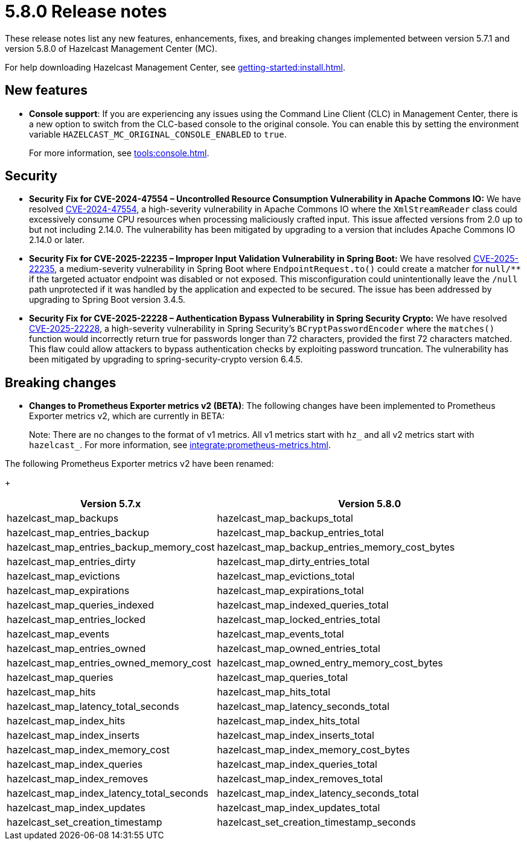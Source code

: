 = 5.8.0 Release notes
:description: These release notes list any new features, enhancements, fixes, and breaking changes implemented between version 5.7.1 and version 5.8.0 of Hazelcast Management Center (MC).

{description}

For help downloading Hazelcast Management Center, see xref:getting-started:install.adoc[].

== New features

* *Console support*: If you are experiencing any issues using the Command Line Client (CLC) in Management Center, there is a new option to switch from the CLC-based console to the original console. You can enable this by setting the environment variable `HAZELCAST_MC_ORIGINAL_CONSOLE_ENABLED` to `true`.
+
For more information, see xref:tools:console.adoc[].

== Security
* *Security Fix for CVE-2024-47554 – Uncontrolled Resource Consumption Vulnerability in Apache Commons IO:* We have resolved https://nvd.nist.gov/vuln/detail/cve-2024-47554[CVE-2024-47554], a high-severity vulnerability in Apache Commons IO where the `XmlStreamReader` class could excessively consume CPU resources when processing maliciously crafted input. This issue affected versions from 2.0 up to but not including 2.14.0. The vulnerability has been mitigated by upgrading to a version that includes Apache Commons IO 2.14.0 or later.
* *Security Fix for CVE-2025-22235 – Improper Input Validation Vulnerability in Spring Boot:* We have resolved https://nvd.nist.gov/vuln/detail/CVE-2025-22235[CVE-2025-22235], a medium-severity vulnerability in Spring Boot where `EndpointRequest.to()` could create a matcher for `null/**` if the targeted actuator endpoint was disabled or not exposed. This misconfiguration could unintentionally leave the `/null` path unprotected if it was handled by the application and expected to be secured. The issue has been addressed by upgrading to Spring Boot version 3.4.5.
* *Security Fix for CVE-2025-22228 – Authentication Bypass Vulnerability in Spring Security Crypto:* We have resolved https://nvd.nist.gov/vuln/detail/CVE-2025-22228[CVE-2025-22228], a high-severity vulnerability in Spring Security’s `BCryptPasswordEncoder` where the `matches()` function would incorrectly return true for passwords longer than 72 characters, provided the first 72 characters matched. This flaw could allow attackers to bypass authentication checks by exploiting password truncation. The vulnerability has been mitigated by upgrading to spring-security-crypto version 6.4.5.

== Breaking changes

* *Changes to Prometheus Exporter metrics v2 (BETA)*: The following changes have been implemented to Prometheus Exporter metrics v2, which are currently in BETA:
+
Note: There are no changes to the format of v1 metrics. All v1 metrics start with `hz_` and all v2 metrics start with `hazelcast_`. For more information, see xref:integrate:prometheus-metrics.adoc[].

The following Prometheus Exporter metrics v2 have been renamed:
+
[cols="1a,2a"]
|===
|Version 5.7.x|Version 5.8.0

|hazelcast_map_backups
|hazelcast_map_backups_total

|hazelcast_map_entries_backup
|hazelcast_map_backup_entries_total

|hazelcast_map_entries_backup_memory_cost
|hazelcast_map_backup_entries_memory_cost_bytes

|hazelcast_map_entries_dirty
|hazelcast_map_dirty_entries_total

|hazelcast_map_evictions
|hazelcast_map_evictions_total

|hazelcast_map_expirations
|hazelcast_map_expirations_total

|hazelcast_map_queries_indexed
|hazelcast_map_indexed_queries_total

|hazelcast_map_entries_locked
|hazelcast_map_locked_entries_total

|hazelcast_map_events
|hazelcast_map_events_total

|hazelcast_map_entries_owned
|hazelcast_map_owned_entries_total

|hazelcast_map_entries_owned_memory_cost
|hazelcast_map_owned_entry_memory_cost_bytes

|hazelcast_map_queries
|hazelcast_map_queries_total

|hazelcast_map_hits
|hazelcast_map_hits_total

|hazelcast_map_latency_total_seconds
|hazelcast_map_latency_seconds_total

|hazelcast_map_index_hits
|hazelcast_map_index_hits_total

|hazelcast_map_index_inserts
|hazelcast_map_index_inserts_total

|hazelcast_map_index_memory_cost
|hazelcast_map_index_memory_cost_bytes

|hazelcast_map_index_queries
|hazelcast_map_index_queries_total

|hazelcast_map_index_removes
|hazelcast_map_index_removes_total

|hazelcast_map_index_latency_total_seconds
|hazelcast_map_index_latency_seconds_total

|hazelcast_map_index_updates
|hazelcast_map_index_updates_total

|hazelcast_set_creation_timestamp
|hazelcast_set_creation_timestamp_seconds

|===
